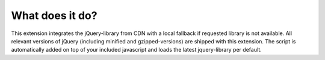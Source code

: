 What does it do?
^^^^^^^^^^^^^^^^

This extension integrates the jQuery-library from CDN with a local fallback if requested library is not available. All relevant versions of jQuery (including minified and gzipped-versions) are shipped with this extension.
The script is automatically added on top of your included javascript and loads the latest jquery-library per default.
